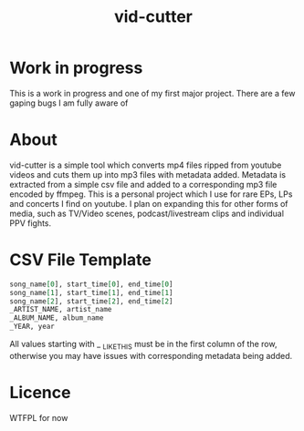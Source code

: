 #+TITLE: vid-cutter
* Work in progress
  This is a work in progress and one of my first major project. There are a few gaping bugs I am fully aware of
* About
  vid-cutter is a simple tool which converts mp4 files ripped from youtube videos and cuts them up into mp3 files with metadata added. Metadata is extracted from a simple csv file and added to a corresponding mp3 file encoded by ffmpeg. This is a personal project which I use for rare EPs, LPs and concerts I find on youtube. I plan on expanding this for other forms of media, such as TV/Video scenes, podcast/livestream clips and individual PPV fights.
* CSV File Template
  #+begin_src org
  song_name[0], start_time[0], end_time[0] 
  song_name[1], start_time[1], end_time[1]
  song_name[2], start_time[2], end_time[2]
  _ARTIST_NAME, artist_name
  _ALBUM_NAME, album_name
  _YEAR, year
#+end_src

  All values starting with _ _LIKE_THIS must be in the first column of the row, otherwise you may have issues with corresponding metadata being added.
* Licence
  WTFPL for now
